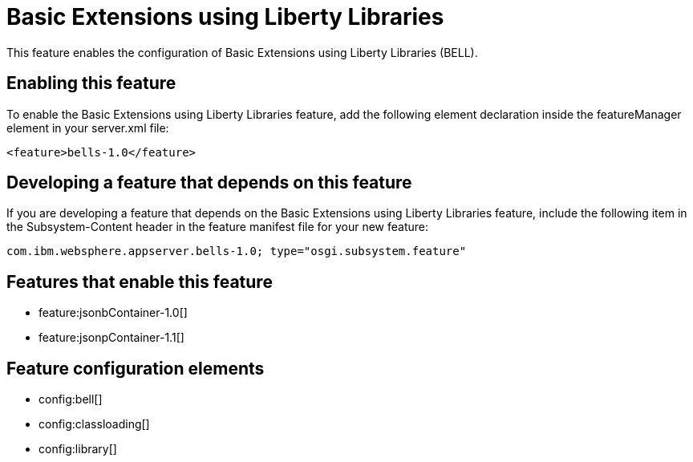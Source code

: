 = Basic Extensions using Liberty Libraries
:stylesheet: ../feature.css
:linkcss: 
:nofooter: 

This feature enables the configuration of Basic Extensions using Liberty Libraries (BELL).

== Enabling this feature
To enable the Basic Extensions using Liberty Libraries feature, add the following element declaration inside the featureManager element in your server.xml file:


----
<feature>bells-1.0</feature>
----

== Developing a feature that depends on this feature
If you are developing a feature that depends on the Basic Extensions using Liberty Libraries feature, include the following item in the Subsystem-Content header in the feature manifest file for your new feature:


[source,]
----
com.ibm.websphere.appserver.bells-1.0; type="osgi.subsystem.feature"
----

== Features that enable this feature
* feature:jsonbContainer-1.0[]
* feature:jsonpContainer-1.1[]

== Feature configuration elements
* config:bell[]
* config:classloading[]
* config:library[]
